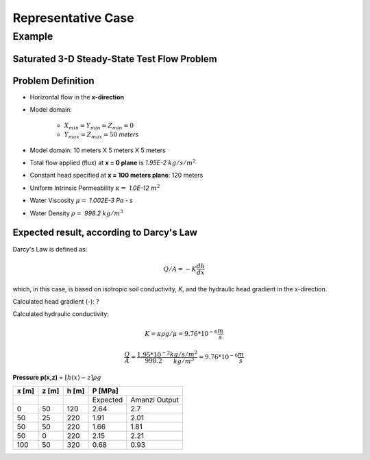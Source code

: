 Representative Case
===================

Example
--------

Saturated 3-D Steady-State Test Flow Problem
~~~~~~~~~~~~~~~~~~~~~~~~~~~~~~~~~~~~~~~~~~~~~

Problem Definition
~~~~~~~~~~~~~~~~~~~

* Horizontal flow in the **x-direction**

* Model domain:

	* :math:`X_{min} = Y_{min} = Z_{min} = 0`
	* :math:`Y_{max} = Z_{max} = 50` *meters*

* Model domain: 10 meters X 5 meters X 5 meters

* Total flow applied (flux) at **x = 0 plane** is *1.95E-2* 
  :math:`kg/s/m^2`

* Constant head specified at **x = 100 meters plane**: 120 meters 

* Uniform Intrinsic Permeability 
  :math:`\kappa =` *1.0E-12*
  :math:`m^2`

* Water Viscosity
  :math:`\mu =` *1.002E-3 Pa - s*

* Water Density
  :math:`\rho =` *998.2*
  :math:`kg/m^3`

Expected result, according to Darcy's Law
~~~~~~~~~~~~~~~~~~~~~~~~~~~~~~~~~~~~~~~~~~ 

Darcy's Law is defined as: 

.. math:: Q/A = -K \frac{dh}{dx}

which, in this case, is based on isotropic soil conductivity, *K*, and the hydraulic head gradient in the x-direction.  

Calculated head gradient (-): ?

Calculated hydraulic conductivity:

.. math:: K = \kappa \rho g / \mu = 9.76*10^{-6} \frac{m}{s}

         \frac{Q}{A} = \frac{1.95*10^{-2}}{998.2} \frac{kg/s/m^2}{kg/m^3} = 9.76*10^{-6} \frac{m}{s}

**Pressure p(x,z)** = 
:math:`[ h(x) - z ]\rho g`

+------+------+------+-----------------------+
| x [m]| z [m]| h [m]|       P [MPa]         |
+======+======+======+========+==============+
|      |      |      |Expected|Amanzi Output |                        
+------+------+------+--------+--------------+
|0     |50    |120   |2.64    |2.7           |
+------+------+------+--------+--------------+
|50    |25    |220   |1.91    |2.01          |
+------+------+------+--------+--------------+
|50    |50    |220   |1.66    |1.81          |
+------+------+------+--------+--------------+
|50    |0     |220   |2.15    |2.21          |
+------+------+------+--------+--------------+
|100   |50    |320   |0.68    |0.93          |
+------+------+------+--------+--------------+



